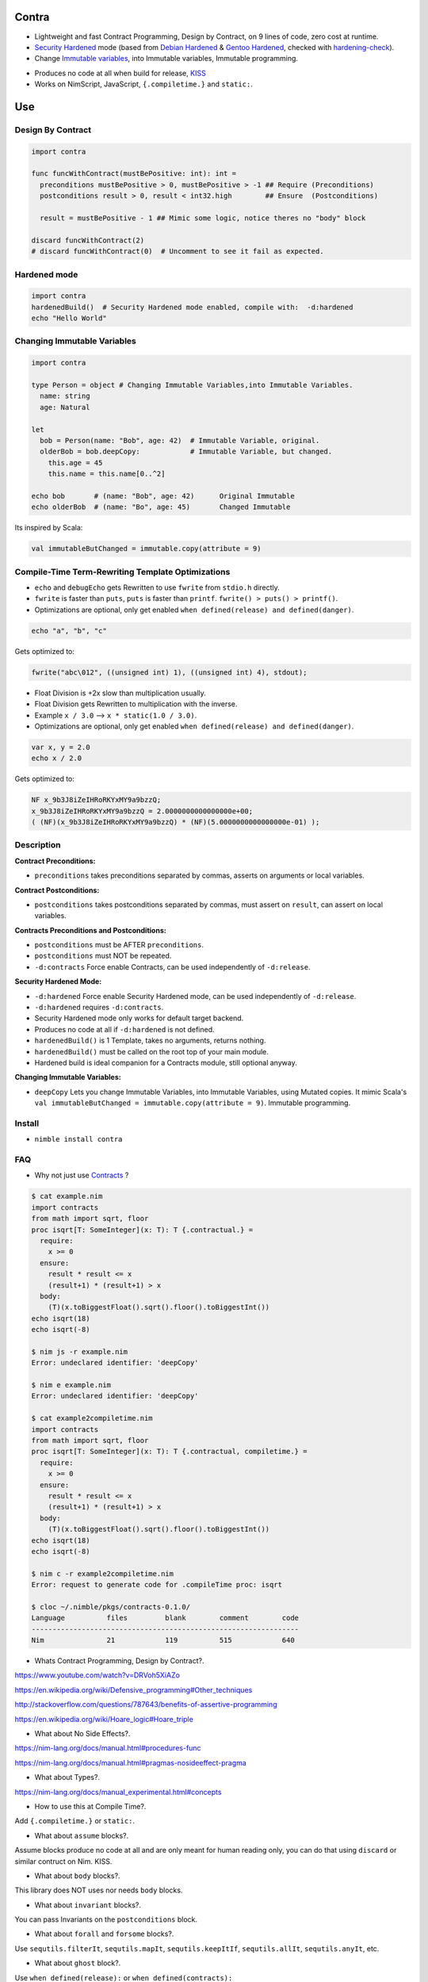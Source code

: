 Contra
======

- Lightweight and fast Contract Programming, Design by Contract, on 9 lines of code, zero cost at runtime.
- `Security Hardened <https://en.wikipedia.org/wiki/Hardening_%28computing%29#Binary_hardening>`_ mode (based from `Debian Hardened <https://wiki.debian.org/Hardening>`_ & `Gentoo Hardened <https://wiki.gentoo.org/wiki/Hardened_Gentoo>`_, checked with `hardening-check <https://bitbucket.org/Alexander-Shukaev/hardening-check>`_).
- Change `Immutable variables <https://en.wikipedia.org/wiki/Immutable_object>`_, into Immutable variables, Immutable programming.

.. image:: https://raw.githubusercontent.com/juancarlospaco/nim-contra/master/contra.jpg
  :align: center

- Produces no code at all when build for release, `KISS <http://wikipedia.org/wiki/KISS_principle>`_
- Works on NimScript, JavaScript, ``{.compiletime.}`` and ``static:``.


Use
===

Design By Contract 
------------------

.. code-block:: nim

  import contra

  func funcWithContract(mustBePositive: int): int =
    preconditions mustBePositive > 0, mustBePositive > -1 ## Require (Preconditions)
    postconditions result > 0, result < int32.high        ## Ensure  (Postconditions)

    result = mustBePositive - 1 ## Mimic some logic, notice theres no "body" block

  discard funcWithContract(2)
  # discard funcWithContract(0)  # Uncomment to see it fail as expected.


Hardened mode
-------------

.. code-block:: nim

  import contra
  hardenedBuild()  # Security Hardened mode enabled, compile with:  -d:hardened
  echo "Hello World"


Changing Immutable Variables
----------------------------

.. code-block:: nim

  import contra

  type Person = object # Changing Immutable Variables,into Immutable Variables.
    name: string
    age: Natural

  let
    bob = Person(name: "Bob", age: 42)  # Immutable Variable, original.
    olderBob = bob.deepCopy:            # Immutable Variable, but changed.
      this.age = 45
      this.name = this.name[0..^2]

  echo bob       # (name: "Bob", age: 42)      Original Immutable
  echo olderBob  # (name: "Bo", age: 45)       Changed Immutable

Its inspired by Scala:

.. code-block:: scala

  val immutableButChanged = immutable.copy(attribute = 9)


Compile-Time Term-Rewriting Template Optimizations
--------------------------------------------------

- ``echo`` and ``debugEcho`` gets Rewritten to use ``fwrite`` from ``stdio.h`` directly.
- ``fwrite`` is faster than ``puts``, ``puts`` is faster than ``printf``. ``fwrite() > puts() > printf()``.
- Optimizations are optional, only get enabled ``when defined(release) and defined(danger)``.

.. code-block:: nim

  echo "a", "b", "c"

Gets optimized to:

.. code-block:: c

  fwrite("abc\012", ((unsigned int) 1), ((unsigned int) 4), stdout);

- Float Division is +2x slow than multiplication usually.
- Float Division gets Rewritten to multiplication with the inverse.
- Example ``x / 3.0`` --> ``x * static(1.0 / 3.0)``.
- Optimizations are optional, only get enabled ``when defined(release) and defined(danger)``.

.. code-block:: nim

  var x, y = 2.0
  echo x / 2.0

Gets optimized to:

.. code-block:: c

  NF x_9b3J8iZeIHRoRKYxMY9a9bzzQ;
  x_9b3J8iZeIHRoRKYxMY9a9bzzQ = 2.0000000000000000e+00;
  ( (NF)(x_9b3J8iZeIHRoRKYxMY9a9bzzQ) * (NF)(5.0000000000000000e-01) );


Description
-----------

**Contract Preconditions:**

- ``preconditions`` takes preconditions separated by commas, asserts on arguments or local variables.

**Contract Postconditions:**

- ``postconditions`` takes postconditions separated by commas, must assert on ``result``, can assert on local variables.

**Contracts Preconditions and Postconditions:**

- ``postconditions`` must be AFTER ``preconditions``.
- ``postconditions`` must NOT be repeated.
- ``-d:contracts`` Force enable Contracts, can be used independently of ``-d:release``.

**Security Hardened Mode:**

- ``-d:hardened`` Force enable Security Hardened mode, can be used independently of ``-d:release``.
- ``-d:hardened`` requires ``-d:contracts``.
- Security Hardened mode only works for default target backend.
- Produces no code at all if ``-d:hardened`` is not defined.
- ``hardenedBuild()`` is 1 Template, takes no arguments, returns nothing.
- ``hardenedBuild()`` must be called on the root top of your main module.
- Hardened build is ideal companion for a Contracts module, still optional anyway.

**Changing Immutable Variables:**

- ``deepCopy`` Lets you change Immutable Variables, into Immutable Variables, using Mutated copies. It mimic Scala's ``val immutableButChanged = immutable.copy(attribute = 9)``. Immutable programming.


Install
-------

- ``nimble install contra``


FAQ
---

- Why not just use `Contracts <https://github.com/Udiknedormin/NimContracts#hello-contracts>`_ ?

.. code-block::

  $ cat example.nim
  import contracts
  from math import sqrt, floor
  proc isqrt[T: SomeInteger](x: T): T {.contractual.} =
    require:
      x >= 0
    ensure:
      result * result <= x
      (result+1) * (result+1) > x
    body:
      (T)(x.toBiggestFloat().sqrt().floor().toBiggestInt())
  echo isqrt(18)
  echo isqrt(-8)

  $ nim js -r example.nim
  Error: undeclared identifier: 'deepCopy'

  $ nim e example.nim
  Error: undeclared identifier: 'deepCopy'

  $ cat example2compiletime.nim
  import contracts
  from math import sqrt, floor
  proc isqrt[T: SomeInteger](x: T): T {.contractual, compiletime.} =
    require:
      x >= 0
    ensure:
      result * result <= x
      (result+1) * (result+1) > x
    body:
      (T)(x.toBiggestFloat().sqrt().floor().toBiggestInt())
  echo isqrt(18)
  echo isqrt(-8)

  $ nim c -r example2compiletime.nim
  Error: request to generate code for .compileTime proc: isqrt

  $ cloc ~/.nimble/pkgs/contracts-0.1.0/
  Language          files         blank        comment        code
  ----------------------------------------------------------------
  Nim               21            119          515            640


- Whats Contract Programming, Design by Contract?.

https://www.youtube.com/watch?v=DRVoh5XiAZo

https://en.wikipedia.org/wiki/Defensive_programming#Other_techniques

http://stackoverflow.com/questions/787643/benefits-of-assertive-programming

https://en.wikipedia.org/wiki/Hoare_logic#Hoare_triple

- What about No Side Effects?.

https://nim-lang.org/docs/manual.html#procedures-func

https://nim-lang.org/docs/manual.html#pragmas-nosideeffect-pragma

- What about Types?.

https://nim-lang.org/docs/manual_experimental.html#concepts

- How to use this at Compile Time?.

Add ``{.compiletime.}`` or ``static:``.

- What about ``assume`` blocks?.

Assume blocks produce no code at all and are only meant for human reading only,
you can do that using ``discard`` or similar contruct on Nim. KISS.

- What about ``body`` blocks?.

This library does NOT uses nor needs ``body`` blocks.

- What about ``invariant`` blocks?.

You can pass Invariants on the ``postconditions`` block.

- What about ``forall`` and ``forsome`` blocks?.

Use ``sequtils.filterIt``, ``sequtils.mapIt``, ``sequtils.keepItIf``, ``sequtils.allIt``, ``sequtils.anyIt``, etc.

- What about ``ghost`` block?.

Use ``when defined(release):`` or ``when defined(contracts):``

- Whats the performance and speed cost of using Contra?.

Zero cost at runtime, since it produces no code at all when build for Release.

- I prefer the naming ``require`` and ``ensure`` ?.

.. code-block:: nim

  from contra import preconditions as require
  from contra import postconditions as ensure


- I prefer the naming ``pre`` and ``post`` ?.

.. code-block:: nim

  from contra import preconditions as pre
  from contra import postconditions as post


- If I add this to my project I am forced to use it everywhere?.

No.

The code will just work on blocks without Contract.
You only need to add 2 lines to your existing code (1 for Preconditions, 1 for Postconditions).
Is recommended to at least use it con "core" functionality.

- Whats Hardened mode ?.

https://en.wikipedia.org/wiki/Hardening_%28computing%29#Binary_hardening

- More Documentation?.

``nim doc contra.nim``


*" TDD is Poor-Man's Contracts "*
